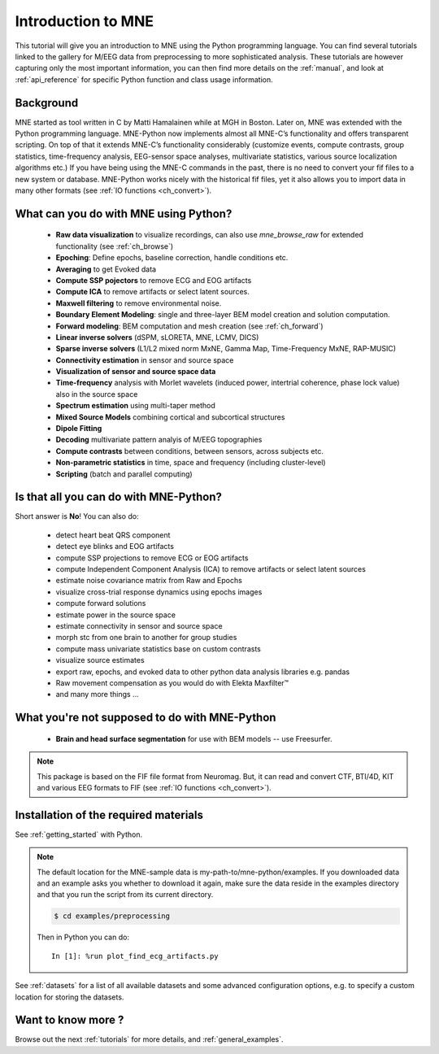 .. _introduction_to_mne:

Introduction to MNE
===================

This tutorial will give you an introduction to MNE using the Python programming language. You can find several tutorials linked to the gallery for M/EEG data from preprocessing to more sophisticated analysis. These tutorials are however capturing only the most important information, you can then find more details on the :ref:`manual`, and look at :ref:`api_reference` for specific Python function and class usage information.


Background
----------

MNE started as tool written in C by Matti Hamalainen while at MGH in Boston.
Later on, MNE was extended with the Python programming language.
MNE-Python now implements almost all MNE-C’s functionality and offers transparent scripting.
On top of that it extends MNE-C’s functionality considerably (customize events, compute contrasts, group statistics, time-frequency analysis, EEG-sensor space analyses, multivariate statistics, various source localization algorithms etc.) If you have being using the MNE-C commands in the past, there is no need to convert your fif files to a new system or database. MNE-Python works nicely with the historical fif files, yet it also allows you to import data in many other formats (see :ref:`IO functions <ch_convert>`).


What can you do with MNE using Python?
--------------------------------------

   - **Raw data visualization** to visualize recordings, can also use
     *mne_browse_raw* for extended functionality (see :ref:`ch_browse`)
   - **Epoching**: Define epochs, baseline correction, handle conditions etc.
   - **Averaging** to get Evoked data
   - **Compute SSP pojectors** to remove ECG and EOG artifacts
   - **Compute ICA** to remove artifacts or select latent sources.
   - **Maxwell filtering** to remove environmental noise.
   - **Boundary Element Modeling**: single and three-layer BEM model
     creation and solution computation.
   - **Forward modeling**: BEM computation and mesh creation
     (see :ref:`ch_forward`)
   - **Linear inverse solvers** (dSPM, sLORETA, MNE, LCMV, DICS)
   - **Sparse inverse solvers** (L1/L2 mixed norm MxNE, Gamma Map,
     Time-Frequency MxNE, RAP-MUSIC)
   - **Connectivity estimation** in sensor and source space
   - **Visualization of sensor and source space data**
   - **Time-frequency** analysis with Morlet wavelets (induced power,
     intertrial coherence, phase lock value) also in the source space
   - **Spectrum estimation** using multi-taper method
   - **Mixed Source Models** combining cortical and subcortical structures
   - **Dipole Fitting**
   - **Decoding** multivariate pattern analyis of M/EEG topographies
   - **Compute contrasts** between conditions, between sensors, across
     subjects etc.
   - **Non-parametric statistics** in time, space and frequency
     (including cluster-level)
   - **Scripting** (batch and parallel computing)


Is that all you can do with MNE-Python?
---------------------------------------

Short answer is **No**! You can also do:

    - detect heart beat QRS component
    - detect eye blinks and EOG artifacts
    - compute SSP projections to remove ECG or EOG artifacts
    - compute Independent Component Analysis (ICA) to remove artifacts or
      select latent sources
    - estimate noise covariance matrix from Raw and Epochs
    - visualize cross-trial response dynamics using epochs images
    - compute forward solutions
    - estimate power in the source space
    - estimate connectivity in sensor and source space
    - morph stc from one brain to another for group studies
    - compute mass univariate statistics base on custom contrasts
    - visualize source estimates
    - export raw, epochs, and evoked data to other python data analysis
      libraries e.g. pandas
    - Raw movement compensation as you would do with Elekta Maxfilter™
    - and many more things ...


What you're not supposed to do with MNE-Python
----------------------------------------------

    - **Brain and head surface segmentation** for use with BEM
      models -- use Freesurfer.

.. note:: This package is based on the FIF file format from Neuromag. But, it
          can read and convert CTF, BTI/4D, KIT and various EEG formats to
          FIF (see :ref:`IO functions <ch_convert>`).


Installation of the required materials
---------------------------------------

See :ref:`getting_started` with Python.

.. note:: The default location for the MNE-sample data is
    my-path-to/mne-python/examples. If you downloaded data and an example asks
    you whether to download it again, make sure
    the data reside in the examples directory
    and that you run the script from its current directory.

    .. code-block:: bash

        $ cd examples/preprocessing

    Then in Python you can do::

        In [1]: %run plot_find_ecg_artifacts.py


See :ref:`datasets` for a list of all available datasets and some
advanced configuration options, e.g. to specify a custom
location for storing the datasets.

Want to know more ?
-------------------

Browse out the next :ref:`tutorials` for more details, and :ref:`general_examples`.
